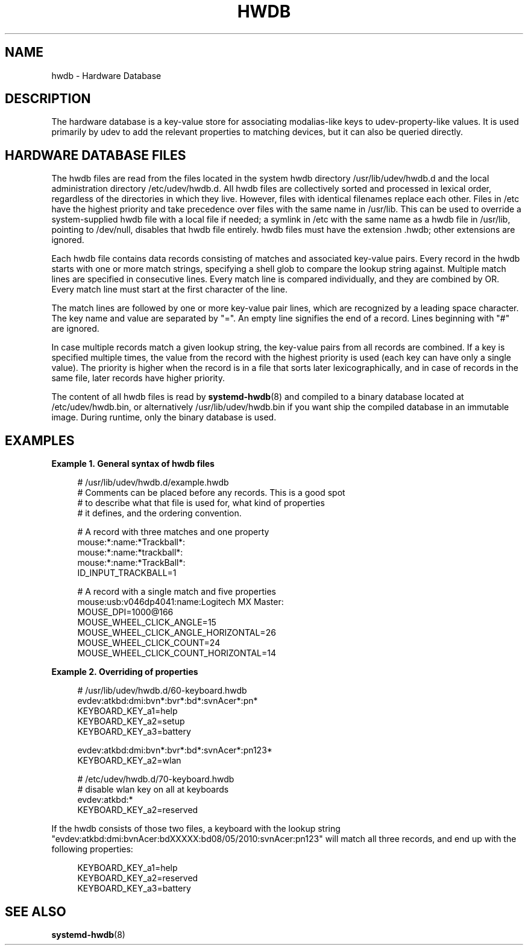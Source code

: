 '\" t
.TH "HWDB" "7" "" "systemd 245" "hwdb"
.\" -----------------------------------------------------------------
.\" * Define some portability stuff
.\" -----------------------------------------------------------------
.\" ~~~~~~~~~~~~~~~~~~~~~~~~~~~~~~~~~~~~~~~~~~~~~~~~~~~~~~~~~~~~~~~~~
.\" http://bugs.debian.org/507673
.\" http://lists.gnu.org/archive/html/groff/2009-02/msg00013.html
.\" ~~~~~~~~~~~~~~~~~~~~~~~~~~~~~~~~~~~~~~~~~~~~~~~~~~~~~~~~~~~~~~~~~
.ie \n(.g .ds Aq \(aq
.el       .ds Aq '
.\" -----------------------------------------------------------------
.\" * set default formatting
.\" -----------------------------------------------------------------
.\" disable hyphenation
.nh
.\" disable justification (adjust text to left margin only)
.ad l
.\" -----------------------------------------------------------------
.\" * MAIN CONTENT STARTS HERE *
.\" -----------------------------------------------------------------
.SH "NAME"
hwdb \- Hardware Database
.SH "DESCRIPTION"
.PP
The hardware database is a key\-value store for associating modalias\-like keys to udev\-property\-like values\&. It is used primarily by udev to add the relevant properties to matching devices, but it can also be queried directly\&.
.SH "HARDWARE DATABASE FILES"
.PP
The hwdb files are read from the files located in the system hwdb directory
/usr/lib/udev/hwdb\&.d
and the local administration directory
/etc/udev/hwdb\&.d\&. All hwdb files are collectively sorted and processed in lexical order, regardless of the directories in which they live\&. However, files with identical filenames replace each other\&. Files in
/etc
have the highest priority and take precedence over files with the same name in
/usr/lib\&. This can be used to override a system\-supplied hwdb file with a local file if needed; a symlink in
/etc
with the same name as a hwdb file in
/usr/lib, pointing to
/dev/null, disables that hwdb file entirely\&. hwdb files must have the extension
\&.hwdb; other extensions are ignored\&.
.PP
Each hwdb file contains data records consisting of matches and associated key\-value pairs\&. Every record in the hwdb starts with one or more match strings, specifying a shell glob to compare the lookup string against\&. Multiple match lines are specified in consecutive lines\&. Every match line is compared individually, and they are combined by OR\&. Every match line must start at the first character of the line\&.
.PP
The match lines are followed by one or more key\-value pair lines, which are recognized by a leading space character\&. The key name and value are separated by
"="\&. An empty line signifies the end of a record\&. Lines beginning with
"#"
are ignored\&.
.PP
In case multiple records match a given lookup string, the key\-value pairs from all records are combined\&. If a key is specified multiple times, the value from the record with the highest priority is used (each key can have only a single value)\&. The priority is higher when the record is in a file that sorts later lexicographically, and in case of records in the same file, later records have higher priority\&.
.PP
The content of all hwdb files is read by
\fBsystemd-hwdb\fR(8)
and compiled to a binary database located at
/etc/udev/hwdb\&.bin, or alternatively
/usr/lib/udev/hwdb\&.bin
if you want ship the compiled database in an immutable image\&. During runtime, only the binary database is used\&.
.SH "EXAMPLES"
.PP
\fBExample\ \&1.\ \&General syntax of hwdb files\fR
.sp
.if n \{\
.RS 4
.\}
.nf
# /usr/lib/udev/hwdb\&.d/example\&.hwdb
# Comments can be placed before any records\&. This is a good spot
# to describe what that file is used for, what kind of properties
# it defines, and the ordering convention\&.

# A record with three matches and one property
mouse:*:name:*Trackball*:
mouse:*:name:*trackball*:
mouse:*:name:*TrackBall*:
 ID_INPUT_TRACKBALL=1

# A record with a single match and five properties
mouse:usb:v046dp4041:name:Logitech MX Master:
 MOUSE_DPI=1000@166
 MOUSE_WHEEL_CLICK_ANGLE=15
 MOUSE_WHEEL_CLICK_ANGLE_HORIZONTAL=26
 MOUSE_WHEEL_CLICK_COUNT=24
 MOUSE_WHEEL_CLICK_COUNT_HORIZONTAL=14
.fi
.if n \{\
.RE
.\}
.PP
\fBExample\ \&2.\ \&Overriding of properties\fR
.sp
.if n \{\
.RS 4
.\}
.nf
# /usr/lib/udev/hwdb\&.d/60\-keyboard\&.hwdb
evdev:atkbd:dmi:bvn*:bvr*:bd*:svnAcer*:pn*
 KEYBOARD_KEY_a1=help
 KEYBOARD_KEY_a2=setup
 KEYBOARD_KEY_a3=battery

evdev:atkbd:dmi:bvn*:bvr*:bd*:svnAcer*:pn123*
 KEYBOARD_KEY_a2=wlan

# /etc/udev/hwdb\&.d/70\-keyboard\&.hwdb
# disable wlan key on all at keyboards
evdev:atkbd:*
 KEYBOARD_KEY_a2=reserved
.fi
.if n \{\
.RE
.\}
.PP
If the hwdb consists of those two files, a keyboard with the lookup string
"evdev:atkbd:dmi:bvnAcer:bdXXXXX:bd08/05/2010:svnAcer:pn123"
will match all three records, and end up with the following properties:
.sp
.if n \{\
.RS 4
.\}
.nf
KEYBOARD_KEY_a1=help
KEYBOARD_KEY_a2=reserved
KEYBOARD_KEY_a3=battery
.fi
.if n \{\
.RE
.\}
.SH "SEE ALSO"
.PP
\fBsystemd-hwdb\fR(8)
